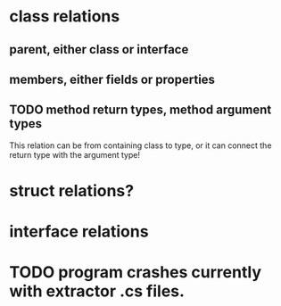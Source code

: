 * class relations
** parent, either class or interface
** members, either fields or properties
** TODO method return types, method argument types
This relation can be from containing class to type, or it can connect the
return type with the argument type!
* struct relations?
* interface relations
* TODO program crashes currently with extractor .cs files.